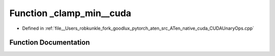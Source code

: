 .. _function_at__native___clamp_min__cuda:

Function _clamp_min__cuda
=========================

- Defined in :ref:`file__Users_robkunkle_fork_goodlux_pytorch_aten_src_ATen_native_cuda_CUDAUnaryOps.cpp`


Function Documentation
----------------------


.. doxygenfunction:: at::native::_clamp_min__cuda
